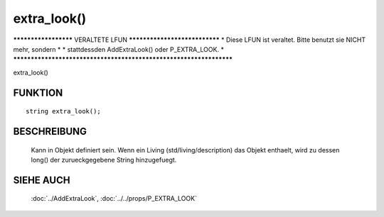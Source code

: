 extra_look()
============

********************* VERALTETE LFUN ******************************
* Diese LFUN ist veraltet. Bitte benutzt sie NICHT mehr, sondern  *
* stattdessden AddExtraLook() oder P_EXTRA_LOOK.                  *
*******************************************************************

extra_look()

FUNKTION
--------
::

  string extra_look();

BESCHREIBUNG
------------

  Kann in Objekt definiert sein. Wenn ein Living (std/living/description)
  das Objekt enthaelt, wird zu dessen long() der zurueckgegebene String
  hinzugefuegt.

SIEHE AUCH
----------

  :doc:`../AddExtraLook`, :doc:`../../props/P_EXTRA_LOOK`
